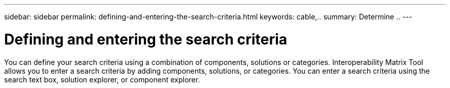 ---
sidebar: sidebar
permalink: defining-and-entering-the-search-criteria.html
keywords: cable,..
summary:  Determine ..
---



= Defining and entering the search criteria
:hardbreaks:
:nofooter:
:icons: font
:linkattrs:
:imagesdir: ./media/



[.lead]
You can define your search criteria using a combination of components, solutions or categories. Interoperability Matrix Tool allows you to enter a search criteria by adding components, solutions, or categories. You can enter a search criteria using the search text box, solution explorer, or component explorer.
